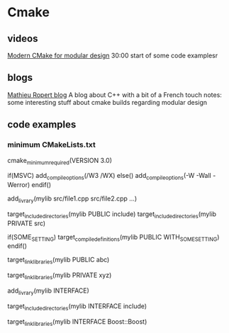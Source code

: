 * Cmake
** videos
   [[https://www.youtube.com/watch?v=ztrnb-bVVPo][Modern CMake for modular design]]
   30:00 start of some code examplesr
** blogs
   [[https://mropert.github.io/][Mathieu Ropert blog]] A blog about C++ with a bit of a French touch
   notes: some interesting stuff about cmake builds regarding modular design
** code examples
*** minimum CMakeLists.txt

cmake_minimum_required(VERSION 3.0)

if(MSVC)
    add_compile_options(/W3 /WX)
else()
    add_compile_options(-W -Wall -Werror)
endif()

add_livrary(mylib
    src/file1.cpp
    src/file2.cpp
    ...)

target_include_directories(mylib PUBLIC include)
target_include_directories(mylib PRIVATE src)

if(SOME_SETTING)
    target_compile_definitions(mylib
        PUBLIC WITH_SOME_SETTING)
endif()

# Public (interface) dependencies
target_link_libraries(mylib PUBLIC abc)

# Private (implemantation) dependencies
target_link_libraries(mylib PRIVATE xyz)

# For header only libraries
add_livrary(mylib INTERFACE)

target_include_directories(mylib INTERFACE include)

target_link_libraries(mylib INTERFACE Boost::Boost)
